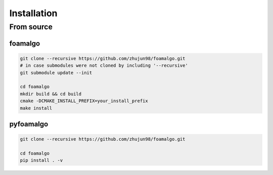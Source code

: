 Installation
============


From source
-----------

foamalgo
""""""""

.. code::

    git clone --recursive https://github.com/zhujun98/foamalgo.git
    # in case submodules were not cloned by including '--recursive'
    git submodule update --init

    cd foamalgo
    mkdir build && cd build
    cmake -DCMAKE_INSTALL_PREFIX=your_install_prefix
    make install


pyfoamalgo
""""""""""

.. code::

    git clone --recursive https://github.com/zhujun98/foamalgo.git

    cd foamalgo
    pip install . -v
